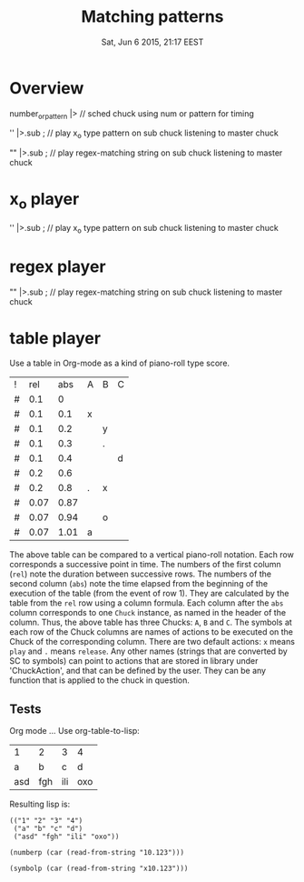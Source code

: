 #+TITLE: Matching patterns
#+DATE: Sat, Jun  6 2015, 21:17 EEST

* Overview
number_or_pattern |> \chuck // sched chuck using num or pattern for timing

'' |>.sub \master; // play x_o type pattern on sub chuck listening to master chuck

"" |>.sub \master; // play regex-matching string on sub chuck listening to master chuck

* x_o player

'' |>.sub \master; // play x_o type pattern on sub chuck listening to master chuck

* regex player

"" |>.sub \master; // play regex-matching string on sub chuck listening to master chuck

* table player

Use a table in Org-mode as a kind of piano-roll type score.

| ! |  rel |  abs | A | B | C |
| # |  0.1 |    0 |   |   |   |
| # |  0.1 |  0.1 | x |   |   |
| # |  0.1 |  0.2 |   | y |   |
| # |  0.1 |  0.3 |   | . |   |
| # |  0.1 |  0.4 |   |   | d |
| # |  0.2 |  0.6 |   |   |   |
| # |  0.2 |  0.8 | . | x |   |
| # | 0.07 | 0.87 |   |   |   |
| # | 0.07 | 0.94 |   | o |   |
| # | 0.07 | 1.01 | a |   |   |
#+TBLFM: $2=@-1::$3=@-1+$-1::@2$2=0.1::@2$3=0::@7$2=0.2::@9$2=0.07

The above table can be compared to a vertical piano-roll notation.
Each row corresponds a successive point in time.
The numbers of  the first column (=rel=) note the duration between successive rows.
The numbers of the second column (=abs=) note the time elapsed from the beginning of the execution of the table (from the event of row 1).  They are calculated by the table from the =rel= row using a column formula.
Each column after the =abs= column corresponds to one =Chuck= instance, as named in the header of the column.  Thus, the above table has three Chucks: =A=, =B= and =C=.
The symbols at each row of the Chuck columns are names of actions to be executed on the Chuck of the corresponding column.  There are two default actions: =x= means =play= and =.= means =release=.  Any other names (strings that are converted by SC to symbols) can point to actions that are stored in library under 'ChuckAction', and that can be defined by the user.  They can be any function that is applied to the chuck in question.

** Tests
Org mode ...
Use org-table-to-lisp:

| 1   | 2   | 3   | 4   |
| a   | b   | c   | d   |
| asd | fgh | ili | oxo |

Resulting lisp is:
#+BEGIN_SRC elisp
(("1" "2" "3" "4")
 ("a" "b" "c" "d")
 ("asd" "fgh" "ili" "oxo"))
#+END_SRC

#+BEGIN_SRC elisp
(numberp (car (read-from-string "10.123")))
#+END_SRC

#+RESULTS:
: t

#+BEGIN_SRC elisp
(symbolp (car (read-from-string "x10.123")))
#+END_SRC

#+RESULTS:
: t
